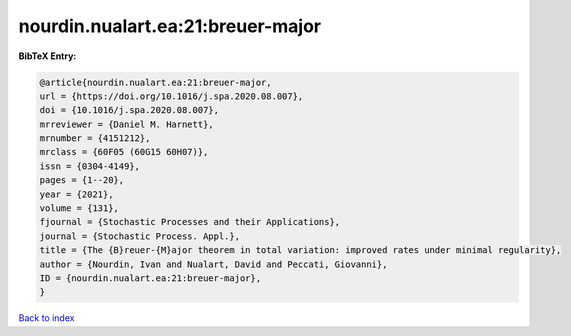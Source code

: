 nourdin.nualart.ea:21:breuer-major
==================================

.. :cite:t:`nourdin.nualart.ea:21:breuer-major`

.. bibliography:: ../../All.bib

**BibTeX Entry:**

.. code-block:: bibtex

   @article{nourdin.nualart.ea:21:breuer-major,
   url = {https://doi.org/10.1016/j.spa.2020.08.007},
   doi = {10.1016/j.spa.2020.08.007},
   mrreviewer = {Daniel M. Harnett},
   mrnumber = {4151212},
   mrclass = {60F05 (60G15 60H07)},
   issn = {0304-4149},
   pages = {1--20},
   year = {2021},
   volume = {131},
   fjournal = {Stochastic Processes and their Applications},
   journal = {Stochastic Process. Appl.},
   title = {The {B}reuer-{M}ajor theorem in total variation: improved rates under minimal regularity},
   author = {Nourdin, Ivan and Nualart, David and Peccati, Giovanni},
   ID = {nourdin.nualart.ea:21:breuer-major},
   }

`Back to index <../index>`_
